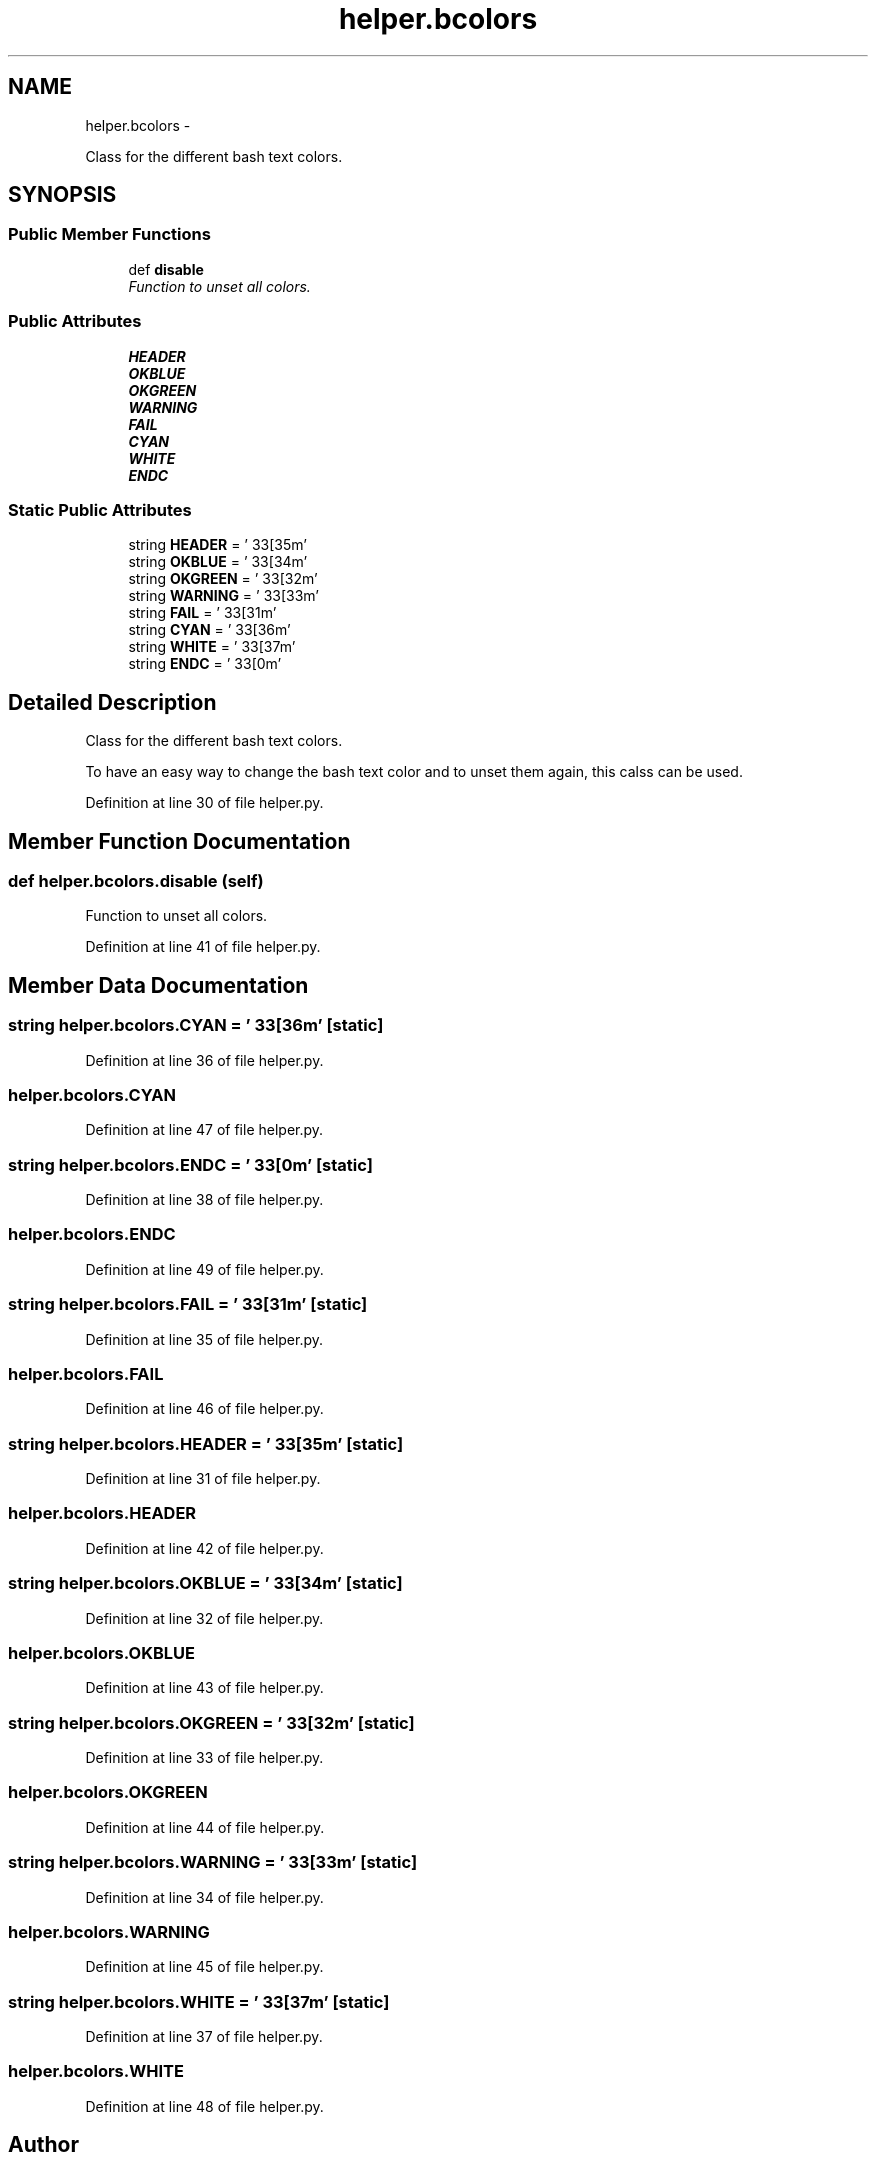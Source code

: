 .TH "helper.bcolors" 3 "Fri Feb 6 2015" "tools3a" \" -*- nroff -*-
.ad l
.nh
.SH NAME
helper.bcolors \- 
.PP
Class for the different bash text colors\&.  

.SH SYNOPSIS
.br
.PP
.SS "Public Member Functions"

.in +1c
.ti -1c
.RI "def \fBdisable\fP"
.br
.RI "\fIFunction to unset all colors\&. \fP"
.in -1c
.SS "Public Attributes"

.in +1c
.ti -1c
.RI "\fBHEADER\fP"
.br
.ti -1c
.RI "\fBOKBLUE\fP"
.br
.ti -1c
.RI "\fBOKGREEN\fP"
.br
.ti -1c
.RI "\fBWARNING\fP"
.br
.ti -1c
.RI "\fBFAIL\fP"
.br
.ti -1c
.RI "\fBCYAN\fP"
.br
.ti -1c
.RI "\fBWHITE\fP"
.br
.ti -1c
.RI "\fBENDC\fP"
.br
.in -1c
.SS "Static Public Attributes"

.in +1c
.ti -1c
.RI "string \fBHEADER\fP = '\\033[35m'"
.br
.ti -1c
.RI "string \fBOKBLUE\fP = '\\033[34m'"
.br
.ti -1c
.RI "string \fBOKGREEN\fP = '\\033[32m'"
.br
.ti -1c
.RI "string \fBWARNING\fP = '\\033[33m'"
.br
.ti -1c
.RI "string \fBFAIL\fP = '\\033[31m'"
.br
.ti -1c
.RI "string \fBCYAN\fP = '\\033[36m'"
.br
.ti -1c
.RI "string \fBWHITE\fP = '\\033[37m'"
.br
.ti -1c
.RI "string \fBENDC\fP = '\\033[0m'"
.br
.in -1c
.SH "Detailed Description"
.PP 
Class for the different bash text colors\&. 

To have an easy way to change the bash text color and to unset them again, this calss can be used\&. 
.PP
Definition at line 30 of file helper\&.py\&.
.SH "Member Function Documentation"
.PP 
.SS "def helper\&.bcolors\&.disable (self)"

.PP
Function to unset all colors\&. 
.PP
Definition at line 41 of file helper\&.py\&.
.SH "Member Data Documentation"
.PP 
.SS "string helper\&.bcolors\&.CYAN = '\\033[36m'\fC [static]\fP"

.PP
Definition at line 36 of file helper\&.py\&.
.SS "helper\&.bcolors\&.CYAN"

.PP
Definition at line 47 of file helper\&.py\&.
.SS "string helper\&.bcolors\&.ENDC = '\\033[0m'\fC [static]\fP"

.PP
Definition at line 38 of file helper\&.py\&.
.SS "helper\&.bcolors\&.ENDC"

.PP
Definition at line 49 of file helper\&.py\&.
.SS "string helper\&.bcolors\&.FAIL = '\\033[31m'\fC [static]\fP"

.PP
Definition at line 35 of file helper\&.py\&.
.SS "helper\&.bcolors\&.FAIL"

.PP
Definition at line 46 of file helper\&.py\&.
.SS "string helper\&.bcolors\&.HEADER = '\\033[35m'\fC [static]\fP"

.PP
Definition at line 31 of file helper\&.py\&.
.SS "helper\&.bcolors\&.HEADER"

.PP
Definition at line 42 of file helper\&.py\&.
.SS "string helper\&.bcolors\&.OKBLUE = '\\033[34m'\fC [static]\fP"

.PP
Definition at line 32 of file helper\&.py\&.
.SS "helper\&.bcolors\&.OKBLUE"

.PP
Definition at line 43 of file helper\&.py\&.
.SS "string helper\&.bcolors\&.OKGREEN = '\\033[32m'\fC [static]\fP"

.PP
Definition at line 33 of file helper\&.py\&.
.SS "helper\&.bcolors\&.OKGREEN"

.PP
Definition at line 44 of file helper\&.py\&.
.SS "string helper\&.bcolors\&.WARNING = '\\033[33m'\fC [static]\fP"

.PP
Definition at line 34 of file helper\&.py\&.
.SS "helper\&.bcolors\&.WARNING"

.PP
Definition at line 45 of file helper\&.py\&.
.SS "string helper\&.bcolors\&.WHITE = '\\033[37m'\fC [static]\fP"

.PP
Definition at line 37 of file helper\&.py\&.
.SS "helper\&.bcolors\&.WHITE"

.PP
Definition at line 48 of file helper\&.py\&.

.SH "Author"
.PP 
Generated automatically by Doxygen for tools3a from the source code\&.
